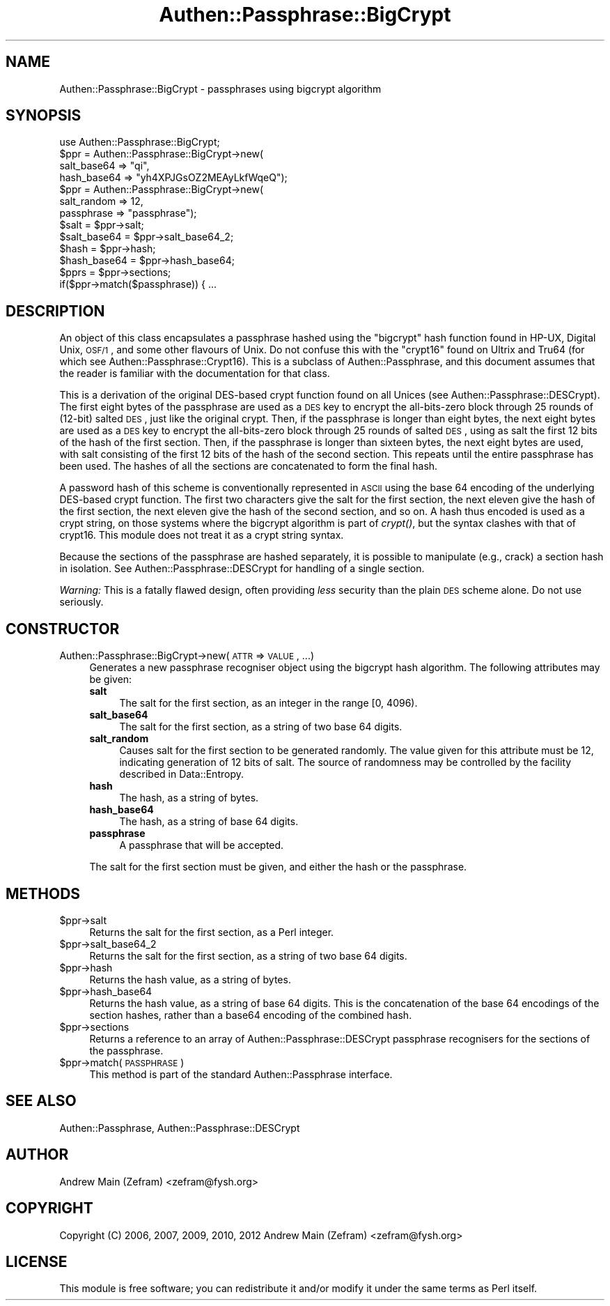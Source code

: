 .\" Automatically generated by Pod::Man 2.23 (Pod::Simple 3.14)
.\"
.\" Standard preamble:
.\" ========================================================================
.de Sp \" Vertical space (when we can't use .PP)
.if t .sp .5v
.if n .sp
..
.de Vb \" Begin verbatim text
.ft CW
.nf
.ne \\$1
..
.de Ve \" End verbatim text
.ft R
.fi
..
.\" Set up some character translations and predefined strings.  \*(-- will
.\" give an unbreakable dash, \*(PI will give pi, \*(L" will give a left
.\" double quote, and \*(R" will give a right double quote.  \*(C+ will
.\" give a nicer C++.  Capital omega is used to do unbreakable dashes and
.\" therefore won't be available.  \*(C` and \*(C' expand to `' in nroff,
.\" nothing in troff, for use with C<>.
.tr \(*W-
.ds C+ C\v'-.1v'\h'-1p'\s-2+\h'-1p'+\s0\v'.1v'\h'-1p'
.ie n \{\
.    ds -- \(*W-
.    ds PI pi
.    if (\n(.H=4u)&(1m=24u) .ds -- \(*W\h'-12u'\(*W\h'-12u'-\" diablo 10 pitch
.    if (\n(.H=4u)&(1m=20u) .ds -- \(*W\h'-12u'\(*W\h'-8u'-\"  diablo 12 pitch
.    ds L" ""
.    ds R" ""
.    ds C` ""
.    ds C' ""
'br\}
.el\{\
.    ds -- \|\(em\|
.    ds PI \(*p
.    ds L" ``
.    ds R" ''
'br\}
.\"
.\" Escape single quotes in literal strings from groff's Unicode transform.
.ie \n(.g .ds Aq \(aq
.el       .ds Aq '
.\"
.\" If the F register is turned on, we'll generate index entries on stderr for
.\" titles (.TH), headers (.SH), subsections (.SS), items (.Ip), and index
.\" entries marked with X<> in POD.  Of course, you'll have to process the
.\" output yourself in some meaningful fashion.
.ie \nF \{\
.    de IX
.    tm Index:\\$1\t\\n%\t"\\$2"
..
.    nr % 0
.    rr F
.\}
.el \{\
.    de IX
..
.\}
.\"
.\" Accent mark definitions (@(#)ms.acc 1.5 88/02/08 SMI; from UCB 4.2).
.\" Fear.  Run.  Save yourself.  No user-serviceable parts.
.    \" fudge factors for nroff and troff
.if n \{\
.    ds #H 0
.    ds #V .8m
.    ds #F .3m
.    ds #[ \f1
.    ds #] \fP
.\}
.if t \{\
.    ds #H ((1u-(\\\\n(.fu%2u))*.13m)
.    ds #V .6m
.    ds #F 0
.    ds #[ \&
.    ds #] \&
.\}
.    \" simple accents for nroff and troff
.if n \{\
.    ds ' \&
.    ds ` \&
.    ds ^ \&
.    ds , \&
.    ds ~ ~
.    ds /
.\}
.if t \{\
.    ds ' \\k:\h'-(\\n(.wu*8/10-\*(#H)'\'\h"|\\n:u"
.    ds ` \\k:\h'-(\\n(.wu*8/10-\*(#H)'\`\h'|\\n:u'
.    ds ^ \\k:\h'-(\\n(.wu*10/11-\*(#H)'^\h'|\\n:u'
.    ds , \\k:\h'-(\\n(.wu*8/10)',\h'|\\n:u'
.    ds ~ \\k:\h'-(\\n(.wu-\*(#H-.1m)'~\h'|\\n:u'
.    ds / \\k:\h'-(\\n(.wu*8/10-\*(#H)'\z\(sl\h'|\\n:u'
.\}
.    \" troff and (daisy-wheel) nroff accents
.ds : \\k:\h'-(\\n(.wu*8/10-\*(#H+.1m+\*(#F)'\v'-\*(#V'\z.\h'.2m+\*(#F'.\h'|\\n:u'\v'\*(#V'
.ds 8 \h'\*(#H'\(*b\h'-\*(#H'
.ds o \\k:\h'-(\\n(.wu+\w'\(de'u-\*(#H)/2u'\v'-.3n'\*(#[\z\(de\v'.3n'\h'|\\n:u'\*(#]
.ds d- \h'\*(#H'\(pd\h'-\w'~'u'\v'-.25m'\f2\(hy\fP\v'.25m'\h'-\*(#H'
.ds D- D\\k:\h'-\w'D'u'\v'-.11m'\z\(hy\v'.11m'\h'|\\n:u'
.ds th \*(#[\v'.3m'\s+1I\s-1\v'-.3m'\h'-(\w'I'u*2/3)'\s-1o\s+1\*(#]
.ds Th \*(#[\s+2I\s-2\h'-\w'I'u*3/5'\v'-.3m'o\v'.3m'\*(#]
.ds ae a\h'-(\w'a'u*4/10)'e
.ds Ae A\h'-(\w'A'u*4/10)'E
.    \" corrections for vroff
.if v .ds ~ \\k:\h'-(\\n(.wu*9/10-\*(#H)'\s-2\u~\d\s+2\h'|\\n:u'
.if v .ds ^ \\k:\h'-(\\n(.wu*10/11-\*(#H)'\v'-.4m'^\v'.4m'\h'|\\n:u'
.    \" for low resolution devices (crt and lpr)
.if \n(.H>23 .if \n(.V>19 \
\{\
.    ds : e
.    ds 8 ss
.    ds o a
.    ds d- d\h'-1'\(ga
.    ds D- D\h'-1'\(hy
.    ds th \o'bp'
.    ds Th \o'LP'
.    ds ae ae
.    ds Ae AE
.\}
.rm #[ #] #H #V #F C
.\" ========================================================================
.\"
.IX Title "Authen::Passphrase::BigCrypt 3"
.TH Authen::Passphrase::BigCrypt 3 "2013-11-28" "perl v5.12.3" "User Contributed Perl Documentation"
.\" For nroff, turn off justification.  Always turn off hyphenation; it makes
.\" way too many mistakes in technical documents.
.if n .ad l
.nh
.SH "NAME"
Authen::Passphrase::BigCrypt \- passphrases using bigcrypt algorithm
.SH "SYNOPSIS"
.IX Header "SYNOPSIS"
.Vb 1
\&        use Authen::Passphrase::BigCrypt;
\&
\&        $ppr = Authen::Passphrase::BigCrypt\->new(
\&                salt_base64 => "qi",
\&                hash_base64 => "yh4XPJGsOZ2MEAyLkfWqeQ");
\&
\&        $ppr = Authen::Passphrase::BigCrypt\->new(
\&                salt_random => 12,
\&                passphrase => "passphrase");
\&
\&        $salt = $ppr\->salt;
\&        $salt_base64 = $ppr\->salt_base64_2;
\&        $hash = $ppr\->hash;
\&        $hash_base64 = $ppr\->hash_base64;
\&
\&        $pprs = $ppr\->sections;
\&
\&        if($ppr\->match($passphrase)) { ...
.Ve
.SH "DESCRIPTION"
.IX Header "DESCRIPTION"
An object of this class encapsulates a passphrase hashed using the
\&\*(L"bigcrypt\*(R" hash function found in HP-UX, Digital Unix, \s-1OSF/1\s0, and some
other flavours of Unix.  Do not confuse this with the \*(L"crypt16\*(R" found
on Ultrix and Tru64 (for which see Authen::Passphrase::Crypt16).
This is a subclass of Authen::Passphrase, and this document assumes
that the reader is familiar with the documentation for that class.
.PP
This is a derivation of the original DES-based crypt function found on all
Unices (see Authen::Passphrase::DESCrypt).  The first eight bytes of
the passphrase are used as a \s-1DES\s0 key to encrypt the all-bits-zero block
through 25 rounds of (12\-bit) salted \s-1DES\s0, just like the original crypt.
Then, if the passphrase is longer than eight bytes, the next eight bytes
are used as a \s-1DES\s0 key to encrypt the all-bits-zero block through 25
rounds of salted \s-1DES\s0, using as salt the first 12 bits of the hash of the
first section.  Then, if the passphrase is longer than sixteen bytes,
the next eight bytes are used, with salt consisting of the first 12
bits of the hash of the second section.  This repeats until the entire
passphrase has been used.  The hashes of all the sections are concatenated
to form the final hash.
.PP
A password hash of this scheme is conventionally represented in \s-1ASCII\s0
using the base 64 encoding of the underlying DES-based crypt function.
The first two characters give the salt for the first section, the next
eleven give the hash of the first section, the next eleven give the hash
of the second section, and so on.  A hash thus encoded is used as a crypt
string, on those systems where the bigcrypt algorithm is part of \fIcrypt()\fR,
but the syntax clashes with that of crypt16.  This module does not treat
it as a crypt string syntax.
.PP
Because the sections of the passphrase are hashed separately, it is
possible to manipulate (e.g., crack) a section hash in isolation.
See Authen::Passphrase::DESCrypt for handling of a single section.
.PP
\&\fIWarning:\fR This is a fatally flawed design, often providing \fIless\fR
security than the plain \s-1DES\s0 scheme alone.  Do not use seriously.
.SH "CONSTRUCTOR"
.IX Header "CONSTRUCTOR"
.IP "Authen::Passphrase::BigCrypt\->new(\s-1ATTR\s0 => \s-1VALUE\s0, ...)" 4
.IX Item "Authen::Passphrase::BigCrypt->new(ATTR => VALUE, ...)"
Generates a new passphrase recogniser object using the bigcrypt hash
algorithm.  The following attributes may be given:
.RS 4
.IP "\fBsalt\fR" 4
.IX Item "salt"
The salt for the first section, as an integer in the range [0, 4096).
.IP "\fBsalt_base64\fR" 4
.IX Item "salt_base64"
The salt for the first section, as a string of two base 64 digits.
.IP "\fBsalt_random\fR" 4
.IX Item "salt_random"
Causes salt for the first section to be generated randomly.  The value
given for this attribute must be 12, indicating generation of 12 bits
of salt.  The source of randomness may be controlled by the facility
described in Data::Entropy.
.IP "\fBhash\fR" 4
.IX Item "hash"
The hash, as a string of bytes.
.IP "\fBhash_base64\fR" 4
.IX Item "hash_base64"
The hash, as a string of base 64 digits.
.IP "\fBpassphrase\fR" 4
.IX Item "passphrase"
A passphrase that will be accepted.
.RE
.RS 4
.Sp
The salt for the first section must be given, and either the hash or
the passphrase.
.RE
.SH "METHODS"
.IX Header "METHODS"
.ie n .IP "$ppr\->salt" 4
.el .IP "\f(CW$ppr\fR\->salt" 4
.IX Item "$ppr->salt"
Returns the salt for the first section, as a Perl integer.
.ie n .IP "$ppr\->salt_base64_2" 4
.el .IP "\f(CW$ppr\fR\->salt_base64_2" 4
.IX Item "$ppr->salt_base64_2"
Returns the salt for the first section, as a string of two base 64 digits.
.ie n .IP "$ppr\->hash" 4
.el .IP "\f(CW$ppr\fR\->hash" 4
.IX Item "$ppr->hash"
Returns the hash value, as a string of bytes.
.ie n .IP "$ppr\->hash_base64" 4
.el .IP "\f(CW$ppr\fR\->hash_base64" 4
.IX Item "$ppr->hash_base64"
Returns the hash value, as a string of base 64 digits.  This is the
concatenation of the base 64 encodings of the section hashes, rather
than a base64 encoding of the combined hash.
.ie n .IP "$ppr\->sections" 4
.el .IP "\f(CW$ppr\fR\->sections" 4
.IX Item "$ppr->sections"
Returns a reference to an array of Authen::Passphrase::DESCrypt
passphrase recognisers for the sections of the passphrase.
.ie n .IP "$ppr\->match(\s-1PASSPHRASE\s0)" 4
.el .IP "\f(CW$ppr\fR\->match(\s-1PASSPHRASE\s0)" 4
.IX Item "$ppr->match(PASSPHRASE)"
This method is part of the standard Authen::Passphrase interface.
.SH "SEE ALSO"
.IX Header "SEE ALSO"
Authen::Passphrase,
Authen::Passphrase::DESCrypt
.SH "AUTHOR"
.IX Header "AUTHOR"
Andrew Main (Zefram) <zefram@fysh.org>
.SH "COPYRIGHT"
.IX Header "COPYRIGHT"
Copyright (C) 2006, 2007, 2009, 2010, 2012
Andrew Main (Zefram) <zefram@fysh.org>
.SH "LICENSE"
.IX Header "LICENSE"
This module is free software; you can redistribute it and/or modify it
under the same terms as Perl itself.
